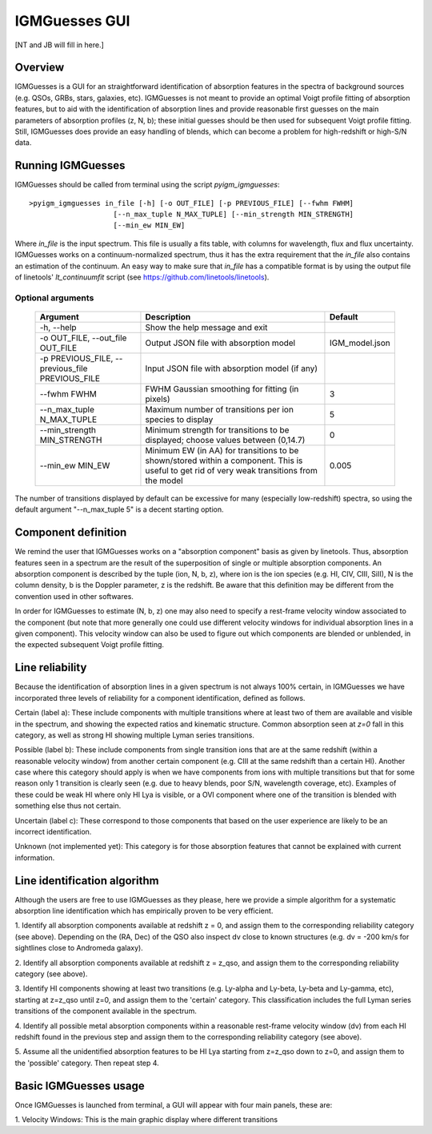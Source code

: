 .. highlight:: rest

.. _IGMGuesses:

**************
IGMGuesses GUI
**************

.. index:: IGMGuesses

[NT and JB will fill in here.]

Overview
========

IGMGuesses is a GUI for an straightforward identification of
absorption features in the spectra of background sources (e.g. QSOs,
GRBs, stars, galaxies, etc). IGMGuesses is not meant to provide
an optimal Voigt profile fitting of absorption features, but to
aid with the identification of absorption lines and provide reasonable
first guesses on the main parameters of absorption profiles (z, N, b);
these initial guesses should be then used for subsequent Voigt profile
fitting. Still, IGMGuesses does provide an easy handling of blends,
which can become a problem for high-redshift or high-S/N data.

Running IGMGuesses
==================

IGMGuesses should be called from terminal using the script `pyigm_igmguesses`::

    >pyigm_igmguesses in_file [-h] [-o OUT_FILE] [-p PREVIOUS_FILE] [--fwhm FWHM]
                        [--n_max_tuple N_MAX_TUPLE] [--min_strength MIN_STRENGTH]
                        [--min_ew MIN_EW]

Where `in_file` is the input spectrum. This file is usually a fits table, with
columns for wavelength, flux and flux uncertainty. IGMGuesses works on a
continuum-normalized spectrum, thus it has the extra requirement that the
`in_file` also contains an estimation of the continuum. An easy way to make
sure that `in_file` has a compatible format is by using the output file of
linetools' `lt_continuumfit` script (see https://github.com/linetools/linetools).

Optional arguments
++++++++++++++++++

    =============================================== ================================================================================ ==============
    Argument                                        Description                                                                      Default
    =============================================== ================================================================================ ==============
    -h, --help                                      Show the help message and exit
    -o OUT_FILE, --out_file OUT_FILE                Output JSON file with absorption model                                           IGM_model.json
    -p PREVIOUS_FILE, --previous_file PREVIOUS_FILE Input JSON file with absorption model (if any)
    --fwhm FWHM                                     FWHM Gaussian smoothing for fitting (in pixels)                                  3
    --n_max_tuple N_MAX_TUPLE                       Maximum number of transitions per ion species to display                         5
    --min_strength MIN_STRENGTH                     Minimum strength for transitions to be displayed; choose values between (0,14.7) 0
    --min_ew MIN_EW                                 Minimum EW (in AA) for transitions to be shown/stored within a component.        0.005
                                                    This is useful to get rid of very weak transitions from the model
    =============================================== ================================================================================ ==============

The number of transitions displayed by default can be excessive for many
(especially low-redshift) spectra, so using the default argument "--n_max_tuple 5"
is a decent starting option.


Component definition
====================
We remind the user that IGMGuesses works on a "absorption component"
basis as given by linetools. Thus, absorption features seen in a spectrum
are the result of the superposition of single or multiple absorption
components. An absorption component is described by the tuple (ion, N, b, z),
where ion is the ion species (e.g. HI, CIV, CIII, SiII), N is the column density,
b is the Doppler parameter, z is the redshift. Be aware that this definition may be
different from the convention used in other softwares.

In order for IGMGuesses to estimate (N, b, z) one may also need to specify a
rest-frame velocity window associated to the component (but note that more generally
one could use different velocity windows for individual absorption lines in a
given component). This velocity window can also be used to figure out which components are blended
or unblended, in the expected subsequent Voigt profile fitting.


Line reliability
================

Because the identification of absorption lines in a given spectrum
is not always 100% certain, in IGMGuesses we have incorporated three
levels of reliability for a component identification, defined as follows.

Certain (label a): These include components with multiple
transitions where at least two of them are available and visible
in the spectrum, and showing the expected ratios and kinematic
structure. Common absorption seen at `z=0` fall in this category,
as well as strong HI showing multiple Lyman series transitions.

Possible (label b): These include components from single
transition ions that are at the same redshift (within a reasonable
velocity window) from another certain component (e.g. CIII at the
same redshift than a certain HI). Another case where this category
should apply is when we have components from ions with multiple
transitions but that for some reason only 1 transition is clearly seen
(e.g. due to heavy blends, poor S/N, wavelength coverage, etc). Examples of these
could be weak HI where only HI Lya is visible, or a OVI component where one of
the transition is blended with something else thus not certain.

Uncertain (label c): These correspond to those components that
based on the user experience are likely to be an incorrect identification.

Unknown (not implemented yet): This category is for those absorption
features that cannot be explained with current information.


Line identification algorithm
=============================

Although the users are free to use IGMGuesses as they please,
here we provide a simple algorithm for a systematic absorption
line identification which has empirically proven to be very
efficient.

1. Identify all absorption components available at redshift z = 0,
and assign them to the corresponding reliability category (see above).
Depending on the (RA, Dec) of the QSO also inspect dv close to known
structures (e.g. dv = -200 km/s for sightlines close to Andromeda galaxy).

2. Identify all absorption components available at redshift z = z_qso,
and assign them to the corresponding reliability category (see above).

3. Identify HI components showing at least two transitions (e.g. Ly-alpha
and Ly-beta, Ly-beta and Ly-gamma, etc), starting at z=z_qso until z=0, and
assign them to the 'certain' category. This classification includes the full
Lyman series transitions of the component available in the spectrum.

4. Identify all possible metal absorption components within a reasonable
rest-frame velocity window (dv) from each HI redshift found in the previous
step and assign them to the corresponding reliability category (see above).

5. Assume all the unidentified absorption features to be HI Lya starting from
z=z_qso down to z=0, and assign them to the 'possible' category. Then repeat
step 4.


Basic IGMGuesses usage
======================

Once IGMGuesses is launched from terminal, a GUI will appear with four
main panels, these are:

1. Velocity Windows: This is the main graphic display where different
transitions
